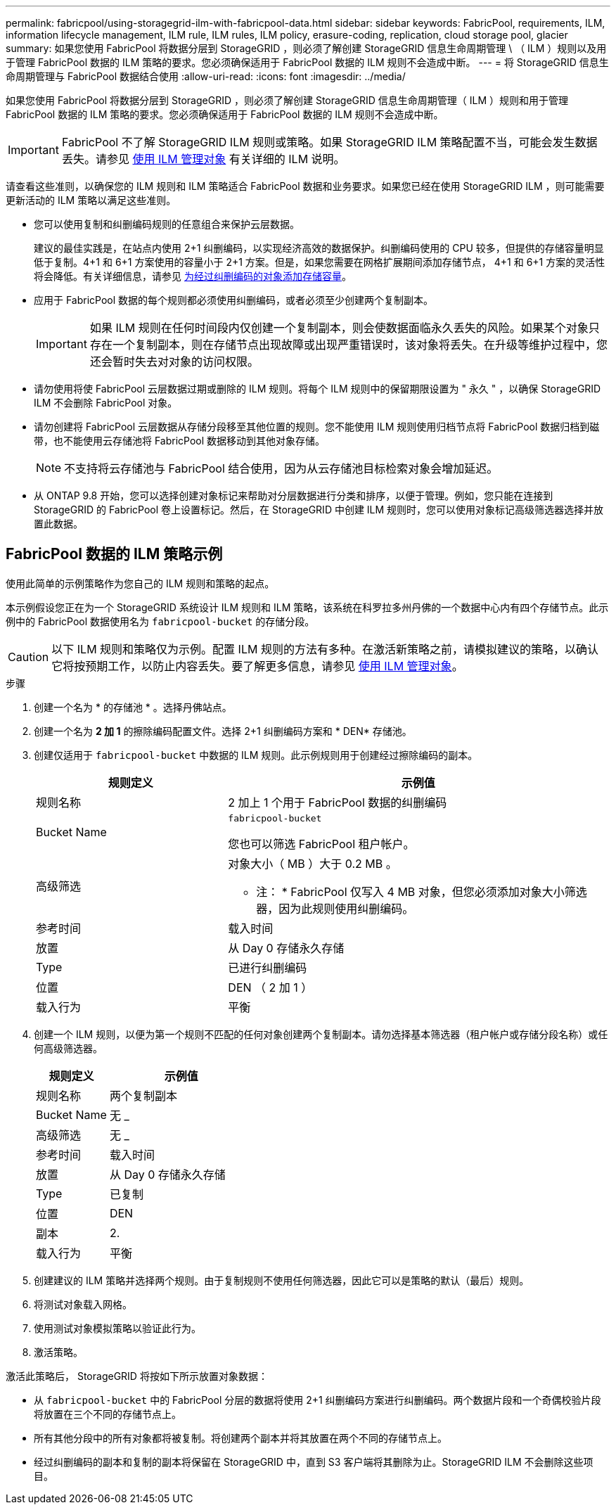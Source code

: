 ---
permalink: fabricpool/using-storagegrid-ilm-with-fabricpool-data.html 
sidebar: sidebar 
keywords: FabricPool, requirements, ILM, information lifecycle management, ILM rule, ILM rules, ILM policy, erasure-coding, replication, cloud storage pool, glacier 
summary: 如果您使用 FabricPool 将数据分层到 StorageGRID ，则必须了解创建 StorageGRID 信息生命周期管理 \ （ ILM ）规则以及用于管理 FabricPool 数据的 ILM 策略的要求。您必须确保适用于 FabricPool 数据的 ILM 规则不会造成中断。 
---
= 将 StorageGRID 信息生命周期管理与 FabricPool 数据结合使用
:allow-uri-read: 
:icons: font
:imagesdir: ../media/


[role="lead"]
如果您使用 FabricPool 将数据分层到 StorageGRID ，则必须了解创建 StorageGRID 信息生命周期管理（ ILM ）规则和用于管理 FabricPool 数据的 ILM 策略的要求。您必须确保适用于 FabricPool 数据的 ILM 规则不会造成中断。


IMPORTANT: FabricPool 不了解 StorageGRID ILM 规则或策略。如果 StorageGRID ILM 策略配置不当，可能会发生数据丢失。请参见 xref:../ilm/index.adoc[使用 ILM 管理对象] 有关详细的 ILM 说明。

请查看这些准则，以确保您的 ILM 规则和 ILM 策略适合 FabricPool 数据和业务要求。如果您已经在使用 StorageGRID ILM ，则可能需要更新活动的 ILM 策略以满足这些准则。

* 您可以使用复制和纠删编码规则的任意组合来保护云层数据。
+
建议的最佳实践是，在站点内使用 2+1 纠删编码，以实现经济高效的数据保护。纠删编码使用的 CPU 较多，但提供的存储容量明显低于复制。4+1 和 6+1 方案使用的容量小于 2+1 方案。但是，如果您需要在网格扩展期间添加存储节点， 4+1 和 6+1 方案的灵活性将会降低。有关详细信息，请参见 xref:../expand/adding-storage-capacity-for-erasure-coded-objects.adoc[为经过纠删编码的对象添加存储容量]。

* 应用于 FabricPool 数据的每个规则都必须使用纠删编码，或者必须至少创建两个复制副本。
+

IMPORTANT: 如果 ILM 规则在任何时间段内仅创建一个复制副本，则会使数据面临永久丢失的风险。如果某个对象只存在一个复制副本，则在存储节点出现故障或出现严重错误时，该对象将丢失。在升级等维护过程中，您还会暂时失去对对象的访问权限。

* 请勿使用将使 FabricPool 云层数据过期或删除的 ILM 规则。将每个 ILM 规则中的保留期限设置为 " 永久 " ，以确保 StorageGRID ILM 不会删除 FabricPool 对象。
* 请勿创建将 FabricPool 云层数据从存储分段移至其他位置的规则。您不能使用 ILM 规则使用归档节点将 FabricPool 数据归档到磁带，也不能使用云存储池将 FabricPool 数据移动到其他对象存储。
+

NOTE: 不支持将云存储池与 FabricPool 结合使用，因为从云存储池目标检索对象会增加延迟。

* 从 ONTAP 9.8 开始，您可以选择创建对象标记来帮助对分层数据进行分类和排序，以便于管理。例如，您只能在连接到 StorageGRID 的 FabricPool 卷上设置标记。然后，在 StorageGRID 中创建 ILM 规则时，您可以使用对象标记高级筛选器选择并放置此数据。




== FabricPool 数据的 ILM 策略示例

使用此简单的示例策略作为您自己的 ILM 规则和策略的起点。

本示例假设您正在为一个 StorageGRID 系统设计 ILM 规则和 ILM 策略，该系统在科罗拉多州丹佛的一个数据中心内有四个存储节点。此示例中的 FabricPool 数据使用名为 `fabricpool-bucket` 的存储分段。


CAUTION: 以下 ILM 规则和策略仅为示例。配置 ILM 规则的方法有多种。在激活新策略之前，请模拟建议的策略，以确认它将按预期工作，以防止内容丢失。要了解更多信息，请参见 xref:../ilm/index.adoc[使用 ILM 管理对象]。

.步骤
. 创建一个名为 * 的存储池 * 。选择丹佛站点。
. 创建一个名为 *2 加 1* 的擦除编码配置文件。选择 2+1 纠删编码方案和 * DEN* 存储池。
. 创建仅适用于 `fabricpool-bucket` 中数据的 ILM 规则。此示例规则用于创建经过擦除编码的副本。
+
[cols="1a,2a"]
|===
| 规则定义 | 示例值 


 a| 
规则名称
 a| 
2 加上 1 个用于 FabricPool 数据的纠删编码



 a| 
Bucket Name
 a| 
`fabricpool-bucket`

您也可以筛选 FabricPool 租户帐户。



 a| 
高级筛选
 a| 
对象大小（ MB ）大于 0.2 MB 。

* 注： * FabricPool 仅写入 4 MB 对象，但您必须添加对象大小筛选器，因为此规则使用纠删编码。



 a| 
参考时间
 a| 
载入时间



 a| 
放置
 a| 
从 Day 0 存储永久存储



 a| 
Type
 a| 
已进行纠删编码



 a| 
位置
 a| 
DEN （ 2 加 1 ）



 a| 
载入行为
 a| 
平衡

|===
. 创建一个 ILM 规则，以便为第一个规则不匹配的任何对象创建两个复制副本。请勿选择基本筛选器（租户帐户或存储分段名称）或任何高级筛选器。
+
[cols="1a,2a"]
|===
| 规则定义 | 示例值 


 a| 
规则名称
 a| 
两个复制副本



 a| 
Bucket Name
 a| 
无 _



 a| 
高级筛选
 a| 
无 _



 a| 
参考时间
 a| 
载入时间



 a| 
放置
 a| 
从 Day 0 存储永久存储



 a| 
Type
 a| 
已复制



 a| 
位置
 a| 
DEN



 a| 
副本
 a| 
2.



 a| 
载入行为
 a| 
平衡

|===
. 创建建议的 ILM 策略并选择两个规则。由于复制规则不使用任何筛选器，因此它可以是策略的默认（最后）规则。
. 将测试对象载入网格。
. 使用测试对象模拟策略以验证此行为。
. 激活策略。


激活此策略后， StorageGRID 将按如下所示放置对象数据：

* 从 `fabricpool-bucket` 中的 FabricPool 分层的数据将使用 2+1 纠删编码方案进行纠删编码。两个数据片段和一个奇偶校验片段将放置在三个不同的存储节点上。
* 所有其他分段中的所有对象都将被复制。将创建两个副本并将其放置在两个不同的存储节点上。
* 经过纠删编码的副本和复制的副本将保留在 StorageGRID 中，直到 S3 客户端将其删除为止。StorageGRID ILM 不会删除这些项目。

